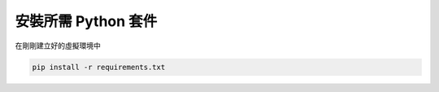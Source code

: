 安裝所需 Python 套件
====================

在剛剛建立好的虛擬環境中

.. code-block:: bash

    pip install -r requirements.txt
